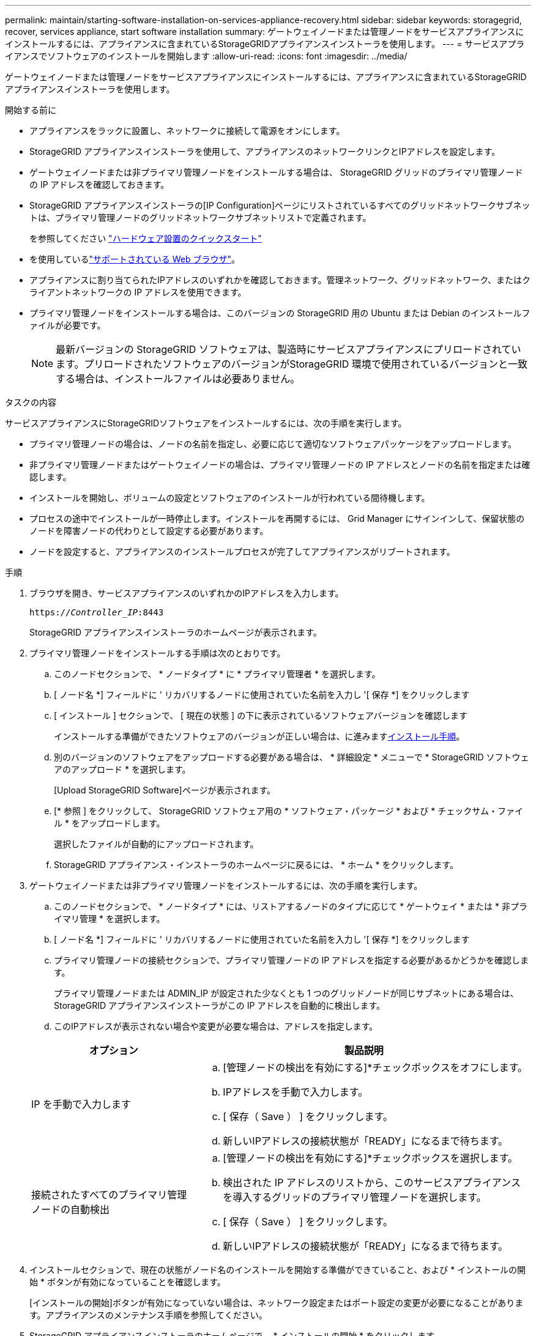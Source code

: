 ---
permalink: maintain/starting-software-installation-on-services-appliance-recovery.html 
sidebar: sidebar 
keywords: storagegrid, recover, services appliance, start software installation 
summary: ゲートウェイノードまたは管理ノードをサービスアプライアンスにインストールするには、アプライアンスに含まれているStorageGRIDアプライアンスインストーラを使用します。 
---
= サービスアプライアンスでソフトウェアのインストールを開始します
:allow-uri-read: 
:icons: font
:imagesdir: ../media/


[role="lead"]
ゲートウェイノードまたは管理ノードをサービスアプライアンスにインストールするには、アプライアンスに含まれているStorageGRIDアプライアンスインストーラを使用します。

.開始する前に
* アプライアンスをラックに設置し、ネットワークに接続して電源をオンにします。
* StorageGRID アプライアンスインストーラを使用して、アプライアンスのネットワークリンクとIPアドレスを設定します。
* ゲートウェイノードまたは非プライマリ管理ノードをインストールする場合は、 StorageGRID グリッドのプライマリ管理ノードの IP アドレスを確認しておきます。
* StorageGRID アプライアンスインストーラの[IP Configuration]ページにリストされているすべてのグリッドネットワークサブネットは、プライマリ管理ノードのグリッドネットワークサブネットリストで定義されます。
+
を参照してください https://docs.netapp.com/us-en/storagegrid-appliances/installconfig/index.html["ハードウェア設置のクイックスタート"^]

* を使用しているlink:../admin/web-browser-requirements.html["サポートされている Web ブラウザ"]。
* アプライアンスに割り当てられたIPアドレスのいずれかを確認しておきます。管理ネットワーク、グリッドネットワーク、またはクライアントネットワークの IP アドレスを使用できます。
* プライマリ管理ノードをインストールする場合は、このバージョンの StorageGRID 用の Ubuntu または Debian のインストールファイルが必要です。
+

NOTE: 最新バージョンの StorageGRID ソフトウェアは、製造時にサービスアプライアンスにプリロードされています。プリロードされたソフトウェアのバージョンがStorageGRID 環境で使用されているバージョンと一致する場合は、インストールファイルは必要ありません。



.タスクの内容
サービスアプライアンスにStorageGRIDソフトウェアをインストールするには、次の手順を実行します。

* プライマリ管理ノードの場合は、ノードの名前を指定し、必要に応じて適切なソフトウェアパッケージをアップロードします。
* 非プライマリ管理ノードまたはゲートウェイノードの場合は、プライマリ管理ノードの IP アドレスとノードの名前を指定または確認します。
* インストールを開始し、ボリュームの設定とソフトウェアのインストールが行われている間待機します。
* プロセスの途中でインストールが一時停止します。インストールを再開するには、 Grid Manager にサインインして、保留状態のノードを障害ノードの代わりとして設定する必要があります。
* ノードを設定すると、アプライアンスのインストールプロセスが完了してアプライアンスがリブートされます。


.手順
. ブラウザを開き、サービスアプライアンスのいずれかのIPアドレスを入力します。
+
`https://_Controller_IP_:8443`

+
StorageGRID アプライアンスインストーラのホームページが表示されます。

. プライマリ管理ノードをインストールする手順は次のとおりです。
+
.. このノードセクションで、 * ノードタイプ * に * プライマリ管理者 * を選択します。
.. [ ノード名 *] フィールドに ' リカバリするノードに使用されていた名前を入力し '[ 保存 *] をクリックします
.. [ インストール ] セクションで、 [ 現在の状態 ] の下に表示されているソフトウェアバージョンを確認します
+
インストールする準備ができたソフトウェアのバージョンが正しい場合は、に進みます<<installation_section_step,インストール手順>>。

.. 別のバージョンのソフトウェアをアップロードする必要がある場合は、 * 詳細設定 * メニューで * StorageGRID ソフトウェアのアップロード * を選択します。
+
[Upload StorageGRID Software]ページが表示されます。

.. [* 参照 ] をクリックして、 StorageGRID ソフトウェア用の * ソフトウェア・パッケージ * および * チェックサム・ファイル * をアップロードします。
+
選択したファイルが自動的にアップロードされます。

.. StorageGRID アプライアンス・インストーラのホームページに戻るには、 * ホーム * をクリックします。


. ゲートウェイノードまたは非プライマリ管理ノードをインストールするには、次の手順を実行します。
+
.. このノードセクションで、 * ノードタイプ * には、リストアするノードのタイプに応じて * ゲートウェイ * または * 非プライマリ管理 * を選択します。
.. [ ノード名 *] フィールドに ' リカバリするノードに使用されていた名前を入力し '[ 保存 *] をクリックします
.. プライマリ管理ノードの接続セクションで、プライマリ管理ノードの IP アドレスを指定する必要があるかどうかを確認します。
+
プライマリ管理ノードまたは ADMIN_IP が設定された少なくとも 1 つのグリッドノードが同じサブネットにある場合は、 StorageGRID アプライアンスインストーラがこの IP アドレスを自動的に検出します。

.. このIPアドレスが表示されない場合や変更が必要な場合は、アドレスを指定します。


+
[cols="1a,2a"]
|===
| オプション | 製品説明 


 a| 
IP を手動で入力します
 a| 
.. [管理ノードの検出を有効にする]*チェックボックスをオフにします。
.. IPアドレスを手動で入力します。
.. [ 保存（ Save ） ] をクリックします。
.. 新しいIPアドレスの接続状態が「READY」になるまで待ちます。




 a| 
接続されたすべてのプライマリ管理ノードの自動検出
 a| 
.. [管理ノードの検出を有効にする]*チェックボックスを選択します。
.. 検出された IP アドレスのリストから、このサービスアプライアンスを導入するグリッドのプライマリ管理ノードを選択します。
.. [ 保存（ Save ） ] をクリックします。
.. 新しいIPアドレスの接続状態が「READY」になるまで待ちます。


|===
. [[installation_section_step]] インストールセクションで、現在の状態がノード名のインストールを開始する準備ができていること、および * インストールの開始 * ボタンが有効になっていることを確認します。
+
[インストールの開始]ボタンが有効になっていない場合は、ネットワーク設定またはポート設定の変更が必要になることがあります。アプライアンスのメンテナンス手順を参照してください。

. StorageGRID アプライアンスインストーラのホームページで、 * インストールの開始 * をクリックします。
+
現在の状態が「Installation is in progress」に変わり、[Monitor Installation]ページが表示されます。

+

NOTE: モニタのインストールページに手動でアクセスする必要がある場合は、メニューバーから * モニタのインストール * をクリックします。


